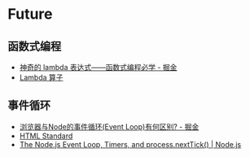 * Future
** 函数式编程
   + [[https://juejin.im/post/5d6a3e9751882505877272a7][神奇的 lambda 表达式——函数式编程必学 - 掘金]]
   + [[http://www.unicornsummer.com/blog/2014-08/lambda.html][Lambda 算子]]

** 事件循环
   + [[https://juejin.im/post/5c337ae06fb9a049bc4cd218][浏览器与Node的事件循环(Event Loop)有何区别? - 掘金]]
   + [[https://html.spec.whatwg.org/multipage/webappapis.html#event-loops][HTML Standard]]
   + [[https://nodejs.org/en/docs/guides/event-loop-timers-and-nexttick/#what-is-the-event-loop][The Node.js Event Loop, Timers, and process.nextTick() | Node.js]]

